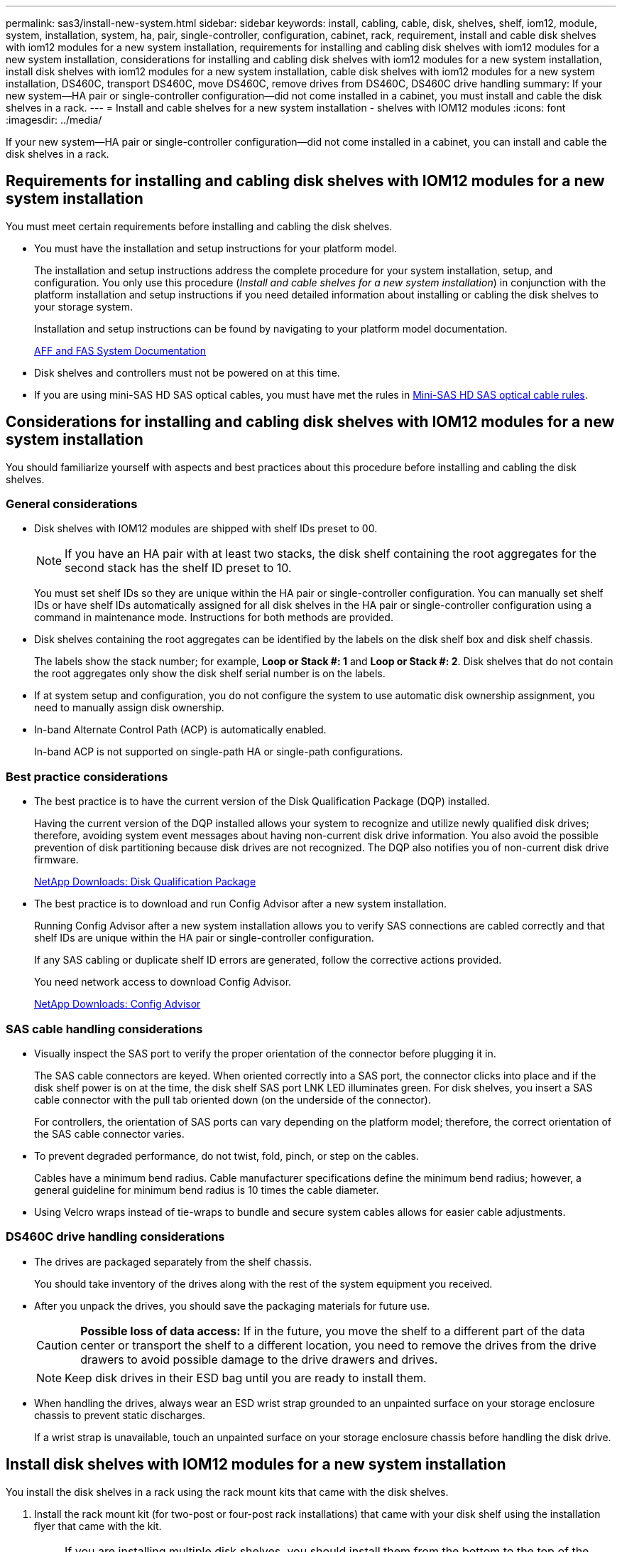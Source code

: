 ---
permalink: sas3/install-new-system.html
sidebar: sidebar
keywords: install, cabling, cable, disk, shelves, shelf, iom12, module, system, installation, system, ha, pair, single-controller, configuration, cabinet, rack, requirement, install and cable disk shelves with iom12 modules for a new system installation, requirements for installing and cabling disk shelves with iom12 modules for a new system installation, considerations for installing and cabling disk shelves with iom12 modules for a new system installation, install disk shelves with iom12 modules for a new system installation, cable disk shelves with iom12 modules for a new system installation, DS460C, transport DS460C, move DS460C, remove drives from DS460C, DS460C drive handling
summary: If your new system--HA pair or single-controller configuration--did not come installed in a cabinet, you must install and cable the disk shelves in a rack.
---
= Install and cable shelves for a new system installation - shelves with IOM12 modules
:icons: font
:imagesdir: ../media/

[.lead]
If your new system--HA pair or single-controller configuration--did not come installed in a cabinet, you can install and cable the disk shelves in a rack.

== Requirements for installing and cabling disk shelves with IOM12 modules for a new system installation

[.lead]
You must meet certain requirements before installing and cabling the disk shelves.

* You must have the installation and setup instructions for your platform model.
+
The installation and setup instructions address the complete procedure for your system installation, setup, and configuration. You only use this procedure (_Install and cable shelves for a new system installation_) in conjunction with the platform installation and setup instructions if you need detailed information about installing or cabling the disk shelves to your storage system.
+
Installation and setup instructions can be found by navigating to your platform model documentation.
+
link:../index.html[AFF and FAS System Documentation]

* Disk shelves and controllers must not be powered on at this time.
* If you are using mini-SAS HD SAS optical cables, you must have met the rules in link:install-cabling-rules.html#mini-sas-hd-sas-optical-cable-rules[Mini-SAS HD SAS optical cable rules].


== Considerations for installing and cabling disk shelves with IOM12 modules for a new system installation

[.lead]
You should familiarize yourself with aspects and best practices about this procedure before installing and cabling the disk shelves.

=== General considerations

* Disk shelves with IOM12 modules are shipped with shelf IDs preset to 00.
+
NOTE: If you have an HA pair with at least two stacks, the disk shelf containing the root aggregates for the second stack has the shelf ID preset to 10.
+
You must set shelf IDs so they are unique within the HA pair or single-controller configuration. You can manually set shelf IDs or have shelf IDs automatically assigned for all disk shelves in the HA pair or single-controller configuration using a command in maintenance mode. Instructions for both methods are provided.

* Disk shelves containing the root aggregates can be identified by the labels on the disk shelf box and disk shelf chassis.
+
The labels show the stack number; for example, *Loop or Stack #: 1* and *Loop or Stack #: 2*. Disk shelves that do not contain the root aggregates only show the disk shelf serial number is on the labels.

* If at system setup and configuration, you do not configure the system to use automatic disk ownership assignment, you need to manually assign disk ownership.
* In-band Alternate Control Path (ACP) is automatically enabled.
+
In-band ACP is not supported on single-path HA or single-path configurations.

=== Best practice considerations

* The best practice is to have the current version of the Disk Qualification Package (DQP) installed.
+
Having the current version of the DQP installed allows your system to recognize and utilize newly qualified disk drives; therefore, avoiding system event messages about having non-current disk drive information. You also avoid the possible prevention of disk partitioning because disk drives are not recognized. The DQP also notifies you of non-current disk drive firmware.
+
https://mysupport.netapp.com/NOW/download/tools/diskqual/[NetApp Downloads: Disk Qualification Package]

* The best practice is to download and run Config Advisor after a new system installation.
+
Running Config Advisor after a new system installation allows you to verify SAS connections are cabled correctly and that shelf IDs are unique within the HA pair or single-controller configuration.
+
If any SAS cabling or duplicate shelf ID errors are generated, follow the corrective actions provided.
+
You need network access to download Config Advisor.
+
https://mysupport.netapp.com/site/tools/tool-eula/activeiq-configadvisor[NetApp Downloads: Config Advisor]

=== SAS cable handling considerations

* Visually inspect the SAS port to verify the proper orientation of the connector before plugging it in.
+
The SAS cable connectors are keyed. When oriented correctly into a SAS port, the connector clicks into place and if the disk shelf power is on at the time, the disk shelf SAS port LNK LED illuminates green. For disk shelves, you insert a SAS cable connector with the pull tab oriented down (on the underside of the connector).
+
For controllers, the orientation of SAS ports can vary depending on the platform model; therefore, the correct orientation of the SAS cable connector varies.

* To prevent degraded performance, do not twist, fold, pinch, or step on the cables.
+
Cables have a minimum bend radius. Cable manufacturer specifications define the minimum bend radius; however, a general guideline for minimum bend radius is 10 times the cable diameter.

* Using Velcro wraps instead of tie-wraps to bundle and secure system cables allows for easier cable adjustments.

=== DS460C drive handling considerations

* The drives are packaged separately from the shelf chassis.
+
You should take inventory of the drives along with the rest of the system equipment you received.

* After you unpack the drives, you should save the packaging materials for future use.
+
CAUTION: *Possible loss of data access:* If in the future, you move the shelf to a different part of the data center or transport the shelf to a different location, you need to remove the drives from the drive drawers to avoid possible damage to the drive drawers and drives.
+
NOTE: Keep disk drives in their ESD bag until you are ready to install them.


* When handling the drives, always wear an ESD wrist strap grounded to an unpainted surface on your storage enclosure chassis to prevent static discharges.
+
If a wrist strap is unavailable, touch an unpainted surface on your storage enclosure chassis before handling the disk drive.

== Install disk shelves with IOM12 modules for a new system installation

[.lead]
You install the disk shelves in a rack using the rack mount kits that came with the disk shelves.

. Install the rack mount kit (for two-post or four-post rack installations) that came with your disk shelf using the installation flyer that came with the kit.
+
NOTE: If you are installing multiple disk shelves, you should install them from the bottom to the top of the rack for the best stability.
+
NOTE: Do not flange-mount the disk shelf into a telco-type rack; the disk shelf's weight can cause it to collapse in the rack under its own weight.

. Install and secure the disk shelf onto the support brackets and rack using the installation flyer that came with the kit.
+
To make a disk shelf lighter and easier to maneuver, remove the power supplies and I/O modules (IOMs).
+
For DS460C disk shelves, although the drives are packaged separately, which makes the shelf lighter, an empty DS460C shelf still weighs approximately 132 lb (60kg); therefore, exercise the following caution when moving a shelf.
+
CAUTION: It is recommended that you use a mechanized lift or four people using the lift handles to safely move an empty DS460C shelf.
+
Your DS460C shipment was packaged with four detachable lift handles (two for each side). To use the lift handles, you install them by inserting the tabs of the handles into the slots in the side of the shelf and pushing up until they click into place. Then, as you slide the disk shelf onto the rails, you detach one set of handles at a time using the thumb latch. The following illustration shows how to attach a lift handle.
+
image::../media/drw_ds460c_handles.gif[]

. Reinstall any power supplies and IOMs you removed prior to installing your disk shelf into the rack.

. If you are installing a DS460C disk shelf, install the drives into the drive drawers; otherwise, go to the next step.
+
[NOTE]
====
Always wear an ESD wrist strap grounded to an unpainted surface on your storage enclosure chassis to prevent static discharges.

If a wrist strap is unavailable, touch an unpainted surface on your storage enclosure chassis before handling the disk drive.
====
+
If you purchased a partially populated disk shelf which does not have a drive in every drive slot, you must ensure that:

 ** The first four slots (0, 3, 6, and 9) are occupied in each drawer.
+
This ensures proper airflow in the disk shelf.

 ** In a shelf with 30 drives, the remaining ten drives are distributed evenly throughout the shelf in slots 1 and 10 of each drawer.
The following illustration shows how the drives are numbered from 0 to 11 in each drive drawer within the shelf. Slots 0, 3, 6, 9, and, in a shelf containing 30 drives, slots 1 and 10 in each drawer must contain drives.
+
image::../media/dwg_trafford_drawer_with_hdds_callouts.gif[]

 .. Open the top drawer of the shelf.
 .. Remove a drive from its ESD bag.
 .. Raise the cam handle on the drive to vertical.
 .. Align the two raised buttons on each side of the drive carrier with the matching gap in the drive channel on the drive drawer.
+
image::../media/28_dwg_e2860_de460c_drive_cru.gif[]
+
|===
a|
image:../media/legend_icon_01.png[]|
Raised button on the right side of the drive carrier
|===

 .. Lower the drive straight down, and then rotate the cam handle down until the drive snaps into place under the orange release latch.
 .. Repeat the previous substeps for each drive in the drawer.
+
You must be sure that slots 0, 3, 6, and 9 in each drawer contain drives.

 .. Carefully push the drive drawer back into the enclosure.
+
|===
a|
image:../media/2860_dwg_e2860_de460c_gentle_close.gif[]
a|
CAUTION: *Possible loss of data access:* Never slam the drawer shut. Push the drawer in slowly to avoid jarring the drawer and causing damage to the storage array.
|===

 .. Close the drive drawer by pushing both levers towards the center.
 .. Repeat these steps for each drawer in the disk shelf.
 .. Attach the front bezel.

. If you are adding multiple disk shelves, repeat this procedure for each disk shelf you are installing.
+
NOTE: Do not power on the disk shelves at this time.

== Cable disk shelves with IOM12 modules for a new system installation

[.lead]
You cable disk shelf SAS connections--shelf-to-shelf (as applicable) and controller-to-shelf--to establish storage connectivity for the system.

.Before you begin

You must have met the requirements in <<Requirements for installing and cabling disk shelves with IOM12 modules for a new system installation>> and installed the disk shelves in the rack.

.About this task

After you cable the disk shelves, you power them on, set the shelf IDs, and complete system setup and configuration.

.Steps

. Cable the shelf-to-shelf connections within each stack if the stack has more than one disk shelf; otherwise, go to the next step:
+
For a detailed explanation and examples of shelf-to-shelf "`standard`" cabling and shelf-to-shelf "`double-wide`" cabling, see link:install-cabling-rules.html#shelf-to-shelf-connection-rules[shelf-to-shelf connection rules].
+
[cols="2*",options='header']
|===
| If...| Then...
a|
You are cabling a multipath HA, multipath, single-path HA, or single-path configuration
a|
Cable the shelf-to-shelf connections as "`standard`" connectivity (using IOM ports 3 and 1):

 .. Beginning with the logical first shelf in the stack, connect IOM A port 3 to the next shelf's IOM A port 1 until each IOM A in the stack is connected.
 .. Repeat substep a for IOM B.
 .. Repeat substeps a and b for each stack.

a|
You are cabling a quad-path HA or quad-path configuration
a|
Cable the shelf-to-shelf connections as "`double-wide`" connectivity:    You cable the standard connectivity using IOM ports 3 and 1 and then the double-wide connectivity using IOM ports 4 and 2.

 .. Beginning with the logical first shelf in the stack, connect IOM A port 3 to the next shelf's IOM A port 1 until each IOM A in the stack is connected.
 .. Beginning with the logical first shelf in the stack, connect IOM A port 4 to the next shelf's IOM A port 2 until each IOM A in the stack is connected.
 .. Repeat substeps a and b for IOM B.
 .. Repeat substeps a through c for each stack.

+
|===

. Identify the controller SAS port pairs that you can use to cable the controller-to-stack connections.

.. Check the controller-to-stack cabling worksheets and cabling examples to see whether a completed worksheet exists for your configuration.
+
link:install-cabling-worksheets-examples-fas2600.html[Controller-to-stack cabling worksheets and cabling examples for AFF and FAS platforms with onboard storage]
+
link:install-cabling-worksheets-examples-multipath.html[Controller-to-stack cabling worksheets and cabling examples for common multipath HA configurations]
+
link:install-worksheets-examples-quadpath.html[Controller-to-stack cabling worksheet and cabling example for a quad-path HA configuration with two quad-port SAS HBAs]

 .. The next step depends on whether a completed worksheet exists for your configuration:
+
[cols="2*",options='header']
|===
| If...| Then...
a|
There is a completed worksheet for your configuration
a|
Go to the next step.

You use the existing completed worksheet.
a|
There is no completed worksheet for your configuration
a|
Fill out the appropriate controller-to-stack cabling worksheet template:

link:install-cabling-worksheet-template-multipath.html[Controller-to-stack cabling worksheet template for multipathed connectivity]

link:install-cabling-worksheet-template-quadpath.html[Controller-to-stack cabling worksheet template for quad-pathed connectivity]
|===
. Cable the controller-to-stack connections using the completed worksheet.
+
If needed, instructions for how to read a worksheet to cable controller-to-stack connections are available:
+
link:install-cabling-worksheets-how-to-read-multipath.html[How to read a worksheet to cable controller-to-stack connections for multipathed connectivity]
+
link:install-cabling-worksheets-how-to-read-quadpath.html[How to read a worksheet to cable controller-to-stack connections for quad-pathed connectivity]

. Connect the power supplies for each disk shelf:
 .. Connect the power cords first to the disk shelves, securing them in place with the power cord retainer, and then connect the power cords to different power sources for resiliency.
 .. Turn on the power supplies for each disk shelf and wait for the disk drives to spin up.
. Set the shelf IDs and complete system setup:
+
You must set shelf IDs so they are unique within the HA pair or single-controller configuration, including the internal disk shelf in applicable systems.
+
[cols="2*",options='header']
|===
| If...| Then...
a|
You are manually setting shelf IDs
a|

 .. Access the shelf ID button behind the left end cap.
 .. Change the shelf ID to a unique ID (00 through 99).
 .. Power-cycle the disk shelf to make the shelf ID take effect.
+
Wait at least 10 seconds before turning the power back on to complete the power cycle. The shelf ID blinks and the operator display panel amber LED blinks until you power cycle the disk shelf.

 .. Power on the controllers and complete system setup and configuration as instructed by the installation and setup instructions for your platform model.

a|
You are automatically assigning all shelf IDs in your HA pair or single-controller configuration

[NOTE]
====
Shelf IDs are assigned in sequential order from 00-99. For systems with an internal disk shelf, shelf ID assignment begins with the internal disk shelf.
====
a|

 .. Power on the controllers.
 .. As the controllers start booting, press `Ctrl-C` to abort the AUTOBOOT process when you see the message `Starting AUTOBOOT press Ctrl-C to abort`.
+
NOTE: If you miss the prompt and the controllers boot to ONTAP, halt both controllers, and then boot both controllers to the boot menu by entering `boot_ontap menu` at their LOADER prompt.

 .. Boot one controller to Maintenance mode:``boot_ontap menu``
+
You only need to assign shelf IDs on one controller.

 .. From the boot menu, select option 5 for Maintenance mode.
 .. Automatically assign shelf IDs: `sasadmin expander_set_shelf_id -a`
 .. Exit Maintenance mode:``halt``
 .. Bring up the system by entering the following command at the LOADER prompt of both controllers:``boot_ontap``
+
Shelf IDs appear in disk shelf digital display windows.
+
NOTE: Before you boot the system, best practice is to take this opportunity to verify cabling is correct, a root aggregate is present, and run system-level diagnostics to identify any faulty components.

 .. Complete system setup and configuration as instructed by the installation and setup instructions for your platform model.

+
|===

. If as part of system set up and configuration, you did not enable disk ownership automatic assignment, manually assign disk ownership; otherwise, go to the next step:
 .. Display all unowned disks:``storage disk show -container-type unassigned``
 .. Assign each disk:``storage disk assign -disk _disk_name_ -owner _owner_name_``
+
You can use the wildcard character to assign more than one disk at once.
. Download and run Config Advisor as instructed by the installation and setup instructions for your platform model to verify SAS connections are cabled correctly and there are no duplicate shelf IDs within the system.
+
If any SAS cabling or duplicate shelf ID errors are generated, follow the corrective actions provided.
+
https://mysupport.netapp.com/site/tools/tool-eula/activeiq-configadvisor[NetApp Downloads: Config Advisor]
+
You can also run the `storage shelf show -fields shelf-id` command to see a list of shelf IDs already in use (and duplicates if present) in your system.

. Verify that in-band ACP was automatically enabled. `storage shelf acp show`
+
In the output, "`in-band`" is listed as "`active`" for each node.

== Move or transport DS460C shelves

[.lead]
If in the future, you move DS460C shelves to a different part of the data center or transport the shelves to a different location, you need to remove the drives from the drive drawers to avoid possible damage to the drive drawers and drives.

* If when you installed DS460C shelves as part of your new system installation, you saved the drive packaging materials, use these to repackage the drives before moving them.
+
If you did not save the packaging materials, you should place drives on cushioned surfaces or use alternate cushioned packaging. Never stack drives on top of each other.

* Before handling drives, wear an ESD wrist strap grounded to an unpainted surface on your storage enclosure chassis.
+
If a wrist strap is unavailable, touch an unpainted surface on your storage enclosure chassis before handling a drive.

* You should take steps to handle drives carefully:
+
** Always use two hands when removing, installing, or carrying a drive to support its weight.
+
CAUTION: Do not place hands on the drive boards exposed on the underside of the drive carrier.
+
** Be careful not to bump drives against other surfaces.
+
** Drives should be kept away from magnetic devices.
+
CAUTION: Magnetic fields can destroy all data on a drive and cause irreparable damage to the drive circuitry.
